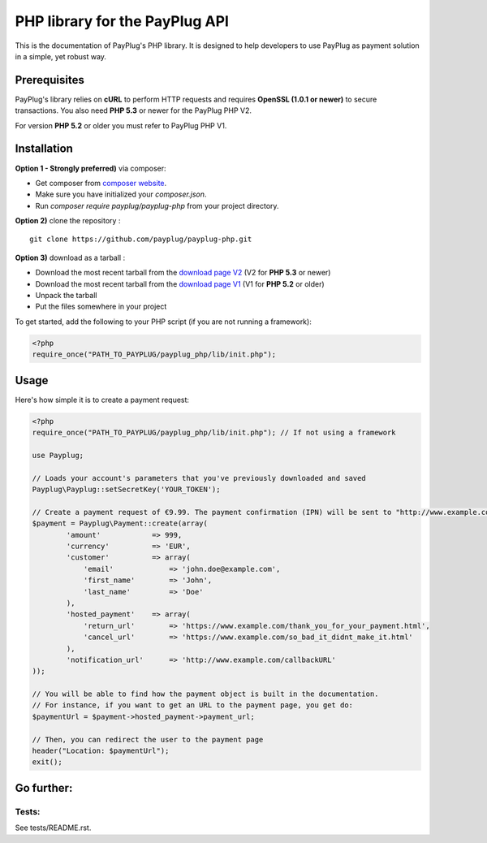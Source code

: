 PHP library for the PayPlug API
===============================

.. image:: https://travis-ci.org/payplug/payplug-php.svg?branch=master
   :target: https://travis-ci.org/payplug/payplug-php
   :alt: CI Status

.. image:: https://img.shields.io/packagist/v/payplug/payplug-php.svg?maxAge=2592000
   :target: https://packagist.org/packages/payplug/payplug-php
   :alt: Packagist

This is the documentation of PayPlug's PHP library. It is designed to
help developers to use PayPlug as payment solution in a simple, yet robust way.

Prerequisites
-------------

PayPlug's library relies on **cURL** to perform HTTP requests and requires **OpenSSL (1.0.1 or newer)** to secure transactions. You also need **PHP 5.3** or newer for the PayPlug PHP V2.

For version **PHP 5.2** or older you must refer to PayPlug PHP V1.

Installation
------------
**Option 1 - Strongly preferred)** via composer:

- Get composer from `composer website`_.
- Make sure you have initialized your *composer.json*.
- Run *composer require payplug/payplug-php* from your project directory.

.. _composer website: https://getcomposer.org/download/

**Option 2)** clone the repository :
::

    git clone https://github.com/payplug/payplug-php.git

**Option 3)** download as a tarball :

- Download the most recent tarball from the `download page V2`_ (V2 for **PHP 5.3** or newer)
- Download the most recent tarball from the `download page V1`_ (V1 for **PHP 5.2** or older)
- Unpack the tarball
- Put the files somewhere in your project

.. _download page V1: https://github.com/payplug/payplug-php/releases/tag/V1.1.2
.. _download page V2: https://github.com/payplug/payplug-php/releases

__ https://bitbucket.org/payplug/payplug_php/downloads#tag-downloads

To get started, add the following to your PHP script (if you are not running a framework):

.. sourcecode :: php

    <?php
    require_once("PATH_TO_PAYPLUG/payplug_php/lib/init.php");

Usage
-----

Here's how simple it is to create a payment request:

.. sourcecode :: php

    <?php
    require_once("PATH_TO_PAYPLUG/payplug_php/lib/init.php"); // If not using a framework

    use Payplug;

    // Loads your account's parameters that you've previously downloaded and saved
    Payplug\Payplug::setSecretKey('YOUR_TOKEN');

    // Create a payment request of €9.99. The payment confirmation (IPN) will be sent to "http://www.example.com/callbackURL"
    $payment = Payplug\Payment::create(array(
            'amount'            => 999,
            'currency'          => 'EUR',
            'customer'          => array(
                'email'             => 'john.doe@example.com',
                'first_name'        => 'John',
                'last_name'         => 'Doe'
            ),
            'hosted_payment'    => array(
                'return_url'        => 'https://www.example.com/thank_you_for_your_payment.html',
                'cancel_url'        => 'https://www.example.com/so_bad_it_didnt_make_it.html'
            ),
            'notification_url'      => 'http://www.example.com/callbackURL'
    ));

    // You will be able to find how the payment object is built in the documentation.
    // For instance, if you want to get an URL to the payment page, you get do:
    $paymentUrl = $payment->hosted_payment->payment_url;

    // Then, you can redirect the user to the payment page
    header("Location: $paymentUrl");
    exit();

Go further:
-----------
Tests:
++++++
See tests/README.rst.
